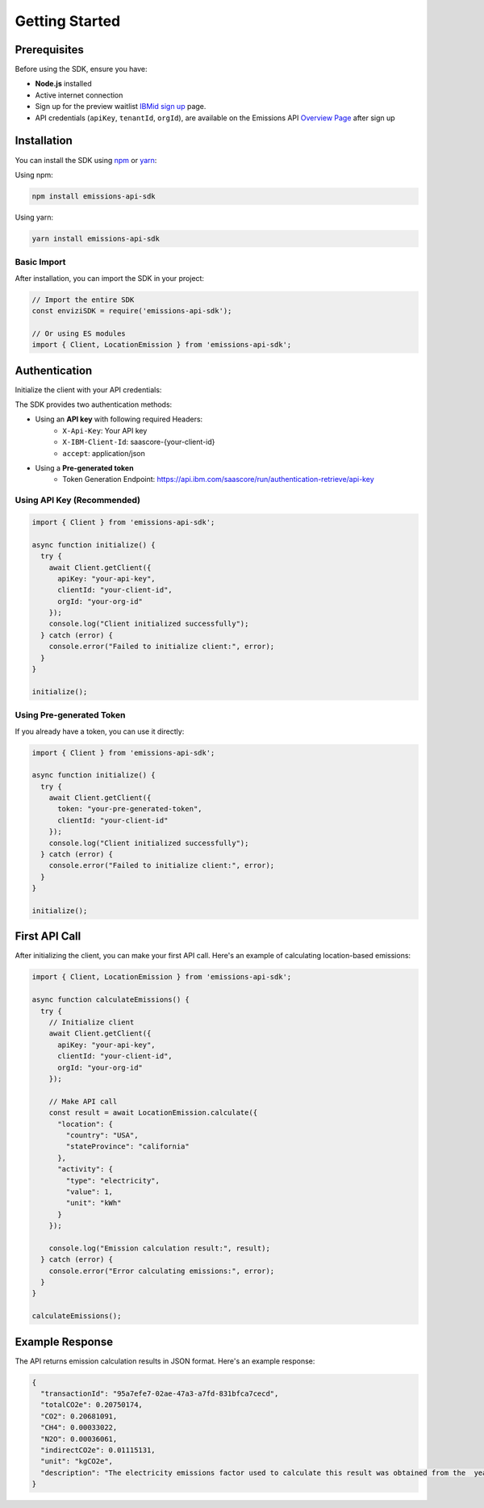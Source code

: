 ===============
Getting Started
===============

Prerequisites
-------------

Before using the SDK, ensure you have:

- **Node.js** installed
- Active internet connection
- Sign up for the preview waitlist `IBMid sign up <https://www.ibm.com/account/reg/us-en/signup?formid=urx-53659>`_ page.
- API credentials (``apiKey``, ``tenantId``, ``orgId``), are available on the Emissions API `Overview Page <https://www-dev.supply-chain.ibm.com/envizi/emissions-api-home/overview?cuiURL=%2Femissions-api-home%2Foverview>`_ after sign up


Installation
------------

You can install the SDK using `npm <https://www.npmjs.com/package/emissions-api-sdk>`_ or `yarn <https://yarnpkg.com/package?q=emissions-api-sdk&name=emissions-api-sdk>`_:

Using npm:

.. code-block:: bash

  npm install emissions-api-sdk


Using yarn:

.. code-block:: bash

  yarn install emissions-api-sdk


Basic Import
~~~~~~~~~~~~

After installation, you can import the SDK in your project:

.. code-block:: javascript

  // Import the entire SDK
  const enviziSDK = require('emissions-api-sdk');
  
  // Or using ES modules
  import { Client, LocationEmission } from 'emissions-api-sdk';


Authentication
--------------

Initialize the client with your API credentials:

The SDK provides two authentication methods:

- Using an **API key** with following required Headers:
    - ``X-Api-Key``: Your API key
    - ``X-IBM-Client-Id``: saascore-{your-client-id}
    - ``accept``: application/json

- Using a **Pre-generated token**
    - Token Generation Endpoint: https://api.ibm.com/saascore/run/authentication-retrieve/api-key

Using API Key (Recommended)
~~~~~~~~~~~~~~~~~~~~~~~~~~~

.. code-block:: javascript

  import { Client } from 'emissions-api-sdk';
  
  async function initialize() {
    try {
      await Client.getClient({
        apiKey: "your-api-key",
        clientId: "your-client-id",
        orgId: "your-org-id"
      });
      console.log("Client initialized successfully");
    } catch (error) {
      console.error("Failed to initialize client:", error);
    }
  }
  
  initialize();

Using Pre-generated Token
~~~~~~~~~~~~~~~~~~~~~~~~~

If you already have a token, you can use it directly:

.. code-block:: javascript

  import { Client } from 'emissions-api-sdk';

  async function initialize() {
    try {
      await Client.getClient({
        token: "your-pre-generated-token",
        clientId: "your-client-id"
      });
      console.log("Client initialized successfully");
    } catch (error) {
      console.error("Failed to initialize client:", error);
    }
  }
  
  initialize();  

First API Call
--------------

After initializing the client, you can make your first API call. Here's an example of calculating location-based emissions:

.. code-block:: javascript

  import { Client, LocationEmission } from 'emissions-api-sdk';
  
  async function calculateEmissions() {
    try {
      // Initialize client
      await Client.getClient({
        apiKey: "your-api-key",
        clientId: "your-client-id",
        orgId: "your-org-id"
      });
  
      // Make API call
      const result = await LocationEmission.calculate({
        "location": {
          "country": "USA",
          "stateProvince": "california"
        },
        "activity": {
          "type": "electricity",
          "value": 1,
          "unit": "kWh"
        }
      });
      
      console.log("Emission calculation result:", result);
    } catch (error) {
      console.error("Error calculating emissions:", error);
    }
  }
  
  calculateEmissions();

Example Response
----------------

The API returns emission calculation results in JSON format. Here's an example response:

.. code-block:: json

    {
      "transactionId": "95a7efe7-02ae-47a3-a7fd-831bfca7cecd",
      "totalCO2e": 0.20750174,
      "CO2": 0.20681091,
      "CH4": 0.00033022,
      "N2O": 0.00036061,
      "indirectCO2e": 0.01115131,
      "unit": "kgCO2e",
      "description": "The electricity emissions factor used to calculate this result was obtained from the  year 2022 Managed - eGRID & US Climate Leaders factor set for the area United States and the region California."
    }
